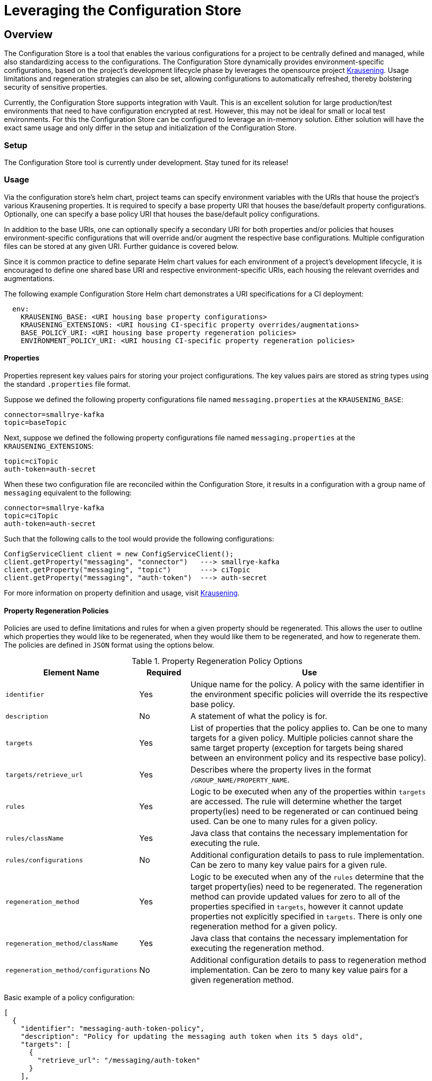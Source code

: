 = Leveraging the Configuration Store

== Overview
The Configuration Store is a tool that enables the various configurations for a project to be centrally defined and
managed, while also standardizing access to the configurations. The Configuration Store dynamically provides
environment-specific configurations, based on the project's development lifecycle phase by leverages the opensource
project https://github.com/TechnologyBrewery/krausening[Krausening]. Usage limitations and regeneration strategies can
also be set, allowing configurations to automatically refreshed, thereby bolstering security of sensitive properties.

Currently, the Configuration Store supports integration with Vault. This is an excellent solution for large
production/test environments that need to have configuration encrypted at rest. However, this may not be ideal for
small or local test environments. For this the Configuration Store can be configured to leverage an in-memory
solution. Either solution will have the exact same usage and only differ in the setup and initialization of the
Configuration Store.

=== Setup
The Configuration Store tool is currently under development. Stay tuned for its release!

=== Usage
Via the configuration store's helm chart, project teams can specify environment variables with the URIs that house
the project's various Krausening properties. It is required to
specify a base property URI that houses the base/default
property configurations. Optionally, one can specify a base policy URI that houses the base/default policy configurations.

In addition to the base URIs, one can optionally specify a secondary URI for both properties and/or policies that
houses environment-specific configurations that will override and/or augment the respective base configurations.
Multiple configuration files can be stored at any given URI. Further guidance is covered below.

Since it is common practice to define separate Helm chart values for each environment of a project's development 
lifecycle, it is encouraged to define one shared base URI and respective environment-specific URIs, each housing
the relevant overrides and augmentations.

The following example Configuration Store Helm chart demonstrates a URI specifications for a CI deployment:
[source,yaml]
----
  env:
    KRAUSENING_BASE: <URI housing base property configurations>
    KRAUSENING_EXTENSIONS: <URI housing CI-specific property overrides/augmentations>
    BASE_POLICY_URI: <URI housing base property regeneration policies>
    ENVIRONMENT_POLICY_URI: <URI housing CI-specific property regeneration policies>
----

==== Properties
Properties represent key values pairs for storing your project configurations. The key values pairs are stored as 
string types using the standard `.properties` file format.

Suppose we defined the following property configurations file named `messaging.properties` at the `KRAUSENING_BASE`:
[source,properties]
----
connector=smallrye-kafka
topic=baseTopic
----

Next, suppose we defined the following property configurations file named `messaging.properties` at the
`KRAUSENING_EXTENSIONS`:
[source,properties]
----
topic=ciTopic
auth-token=auth-secret
----

When these two configuration file are reconciled within the Configuration Store, it results in a configuration with
a group name of `messaging` equivalent to the following:
[source,properties]
----
connector=smallrye-kafka
topic=ciTopic
auth-token=auth-secret
----

Such that the following calls to the tool would provide the following configurations:
[source,java]
----
ConfigServiceClient client = new ConfigServiceClient();
client.getProperty("messaging", "connector")   ---> smallrye-kafka
client.getProperty("messaging", "topic")       ---> ciTopic
client.getProperty("messaging", "auth-token")  ---> auth-secret
----

For more information on property definition and usage, visit
https://github.com/TechnologyBrewery/krausening[Krausening].

==== Property Regeneration Policies
Policies are used to define limitations and rules for when a given property should be regenerated. This allows the user
to outline which properties they would like to be regenerated, when they would like them to be regenerated, and how to 
regenerate them. The policies are defined in `JSON` format using the options below.


.Property Regeneration Policy Options
[cols="2,1,5"]
|===
| Element Name | Required | Use

| `identifier`
| Yes
| Unique name for the policy. A policy with the same identifier in the environment specific policies will override the its respective
 base policy.

| `description`
| No
| A statement of what the policy is for.

| `targets`
| Yes
| List of properties that the policy applies to. Can be one to many targets for a given policy. Multiple policies cannot share the same
 target property (exception for targets being shared between an environment policy and its respective base policy).

| `targets/retrieve_url`
| Yes
| Describes where the property lives in the format `/GROUP_NAME/PROPERTY_NAME`.

| `rules`
| Yes
| Logic to be executed when any of the properties within `targets` are accessed. The rule will determine whether the target property(ies)
 need to be regenerated or can continued being used. Can be one to many rules for a given policy.

| `rules/className`
| Yes
| Java class that contains the necessary implementation for executing the rule.

| `rules/configurations`
| No
| Additional configuration details to pass to rule implementation. Can be zero to many key value pairs for a given rule.

| `regeneration_method`
| Yes
| Logic to be executed when any of the `rules` determine that the target property(ies) need to be regenerated. The regeneration method can provide
 updated values for zero to all of the properties specified in `targets`, however it cannot update properties not explicitly specified in `targets`.
 There is only one regeneration method for a given policy.

| `regeneration_method/className`
| Yes
| Java class that contains the necessary implementation for executing the regeneration method.

| `regeneration_method/configurations`
| No
| Additional configuration details to pass to regeneration method implementation. Can be zero to many key value pairs for a given
 regeneration method.

|===

Basic example of a policy configuration:
[source,json]
----
[
  {
    "identifier": "messaging-auth-token-policy",
    "description": "Policy for updating the messaging auth token when its 5 days old",
    "targets": [
      {
        "retrieve_url": "/messaging/auth-token"
      }
    ],
    "rules": [
      {
        "className": "your.custom.Limitation",
        "configurations":{
            "expirationDate": "5 Days"
        }
      }
    ],
    "regeneration_method": {
      "className": "your.custom.AuthTokenRefresh",
      "configurations":{
          "endpoint": "https://your-new-token-service.org/getNewToken?exp=5days"
      }
    }
  }
]
----
This policy is defining a rule and regeneration method for a targeted property with the group name `messaging` and property
name `auth-token`. When the property is accessed, the `Limitation` rule will be run to see if the property needs to be 
regenerated. In the event that it does, then the `AuthTokenRefresh` regeneration method will be run and the respective value
will be updated in the Configuration Store.

More complex example of a policy configuration:
[source,json]
----
[
  {
    "identifier":"aws-credentials-policy",
    "description": "Policy for updating AWS creds when there old or accessed too many times",
    "targets": [
      {
        "retrieve_url":"/aws-access/AWS_ACCESS_KEY_ID"
      },
      {
        "retrieve_url":"/aws-access/AWS_SECRET_ACCESS_KEY"
      }
    ],
    "rules": [
      {
        "className":"com.boozallen.aissemble.configuration.UseLimitation",
        "configurations":{
            "maxUses": "5"
        }
      },
      {
        "className":"com.boozallen.aissemble.configuration.TimeLimitation",
        "configurations":{
            "expirationDate": "5 Days"
        }
      }
    ],
    "regeneration_method": [
      {
        "className":"com.example.AWSCredsRefresh",
        "configurations":{
            "endpoint": "https://my-new-token-service.org/getNewToken?exp=5days"
        }
      }
    ]
  }
]
----
In this example, both rules will be run when either property in `targets` is accessed. In the event that either rule determines the
property should be refreshed, then the regeneration method `AWSCredsRefresh` will be called. This method is responsible for returning 
the updated values for whichever properties it deems necessary.

////
TODO: Add details on creating rules and regeneration_method classes
////
